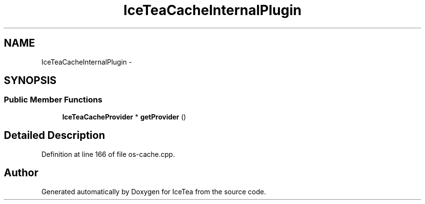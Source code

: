 .TH "IceTeaCacheInternalPlugin" 3 "Sat Mar 26 2016" "IceTea" \" -*- nroff -*-
.ad l
.nh
.SH NAME
IceTeaCacheInternalPlugin \- 
.SH SYNOPSIS
.br
.PP
.SS "Public Member Functions"

.in +1c
.ti -1c
.RI "\fBIceTeaCacheProvider\fP * \fBgetProvider\fP ()"
.br
.in -1c
.SH "Detailed Description"
.PP 
Definition at line 166 of file os\-cache\&.cpp\&.

.SH "Author"
.PP 
Generated automatically by Doxygen for IceTea from the source code\&.

